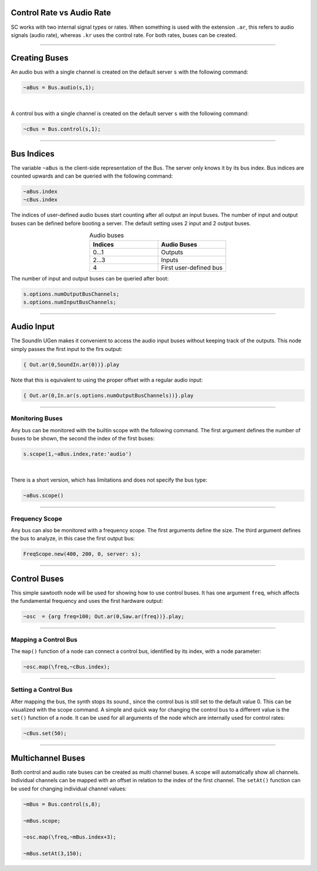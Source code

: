 .. title: Using Buses in SuperCollider
.. slug: using-buses-in-supercollider
.. date: 2020-11-05 13:47:06 UTC
.. tags:
.. category: basics:supercollider
.. priority: 3
.. link:
.. description:
.. type: text


Control Rate vs Audio Rate
==========================

SC works with two internal signal types or rates. When something is used with the extension ``.ar``,
this refers to audio signals (audio rate), whereas ``.kr`` uses the control rate.
For both rates, buses can be created.


-----


Creating  Buses
===============

An audio bus with a single channel is created on the default server ``s``
with the following command:

.. code-block:: supercollider

  ~aBus = Bus.audio(s,1);


|

A control bus with a single channel is created on the default server ``s``
with the following command:

.. code-block:: supercollider

  ~cBus = Bus.control(s,1);



------

Bus Indices
===========

The variable ``~aBus`` is the client-side representation of the Bus.
The server only knows it by its bus index. Bus indices are counted upwards
and can be queried with the following command:

.. code-block:: supercollider

  ~aBus.index
  ~cBus.index


The indices of user-defined audio buses start counting after all output
an input buses. The number of input and output buses can be defined before
booting a server. The default setting uses 2 input and 2 output buses.

.. list-table:: Audio buses
   :widths: 25 25
   :header-rows: 1
   :align: center

   * - Indices
     - Audio Buses
   * - 0...1
     - Outputs
   * - 2...3
     - Inputs
   * - 4
     - First user-defined bus


The number of input and output buses can be queried after boot:

.. code-block:: supercollider

  s.options.numOutputBusChannels;
  s.options.numInputBusChannels;


-----


Audio Input
===========

The SoundIn UGen makes it convenient to access the audio input buses
without keeping track of the outputs. This node simply passes the first
input to the firs output:

.. code-block:: supercollider

  { Out.ar(0,SoundIn.ar(0))}.play


Note that this is equivalent to using the proper offset with a regular audio input:

.. code-block:: supercollider

  { Out.ar(0,In.ar(s.options.numOutputBusChannels))}.play


-----

Monitoring Buses
----------------

Any bus can be monitored with the builtin scope with the following command.
The first argument defines the number of buses to be shown, the second
the index of the first buses:


.. code-block:: supercollider

    s.scope(1,~aBus.index,rate:'audio')


|

There is a short version, which has limitations and does not specify the bus type:

.. code-block:: supercollider

    ~aBus.scope()


----

Frequency Scope
---------------

Any bus can also be monitored with a frequency scope.
The first arguments define the size.
The third argument defines the bus to analyze, in this case the
first output bus:

.. code-block:: supercollider

  FreqScope.new(400, 200, 0, server: s);


----

Control Buses
=============


This simple sawtooth node will be used for showing how to use control buses.
It has one argument ``freq``, which affects the fundamental frequency
and uses the first hardware output:

.. code-block:: supercollider

  ~osc  = {arg freq=100; Out.ar(0,Saw.ar(freq))}.play;


----


Mapping a Control Bus
---------------------


The ``map()`` function of a node can connect a control bus,
identified by its index, with a node parameter:

.. code-block:: supercollider

  ~osc.map(\freq,~cBus.index);


----


Setting a Control Bus
---------------------

After mapping the bus, the synth stops its sound., since the
control bus is still set to the default value 0. This can be
visualized with the scope command.
A simple and quick way for changing the control bus to a
different value is the ``set()`` function of a node.
It can be used for all arguments of the node which are
internally used for control rates:

.. code-block:: supercollider

  ~cBus.set(50);

----

Multichannel Buses
==================

Both control and audio rate buses can be created as multi channel buses.
A scope will automatically show all channels. Individual channels can be
mapped with an offset in relation to the index of the first channel.
The ``setAt()`` function can be used for changing individual channel values:

.. code-block:: supercollider

  ~mBus = Bus.control(s,8);

  ~mBus.scope;

  ~osc.map(\freq,~mBus.index+3);

  ~mBus.setAt(3,150);
